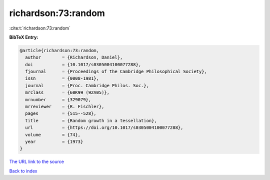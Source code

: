 richardson:73:random
====================

:cite:t:`richardson:73:random`

**BibTeX Entry:**

.. code-block:: bibtex

   @article{richardson:73:random,
     author        = {Richardson, Daniel},
     doi           = {10.1017/s0305004100077288},
     fjournal      = {Proceedings of the Cambridge Philosophical Society},
     issn          = {0008-1981},
     journal       = {Proc. Cambridge Philos. Soc.},
     mrclass       = {60K99 (92A05)},
     mrnumber      = {329079},
     mrreviewer    = {R. Fischler},
     pages         = {515--528},
     title         = {Random growth in a tessellation},
     url           = {https://doi.org/10.1017/s0305004100077288},
     volume        = {74},
     year          = {1973}
   }

`The URL link to the source <https://doi.org/10.1017/s0305004100077288>`__


`Back to index <../By-Cite-Keys.html>`__

